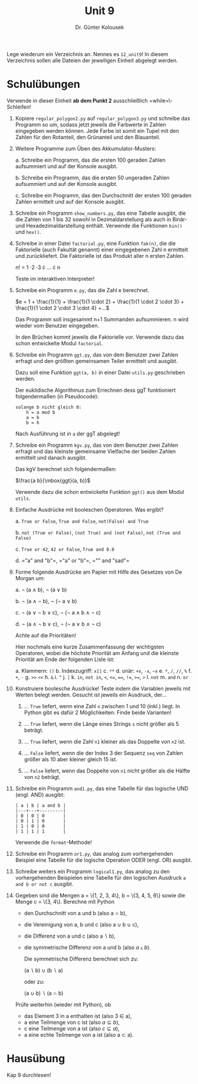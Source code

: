 
#+TITLE: Unit 9
#+AUTHOR: Dr. Günter Kolousek

#+OPTIONS: texht:t toc:nil
#+LATEX_CLASS: koma-article
#+LATEX_CLASS_OPTIONS: [parskip=half]
#+LATEX_HEADER:
#+LATEX_HEADER_EXTRA:

Lege wiederum ein Verzeichnis an. Nennes es =12_unit9=! In diesem Verzeichnis
sollen alle Dateien der jeweiligen Einheit abgelegt werden.

* Schulübungen

Verwende in dieser Einheit *ab dem Punkt 2* ausschließlich
=while=\-Schleifen!

1. Kopiere =regular_polygon2.py= auf
   =regular_polygon3.py= und schreibe das Programm so um,
   sodass jetzt jeweils die Farbwerte in Zahlen eingegeben werden
   können. Jede Farbe ist somit ein Tupel mit den Zahlen für den
   Rotanteil, den Grünanteil und den Blauanteil.

2. Weitere Programme zum Üben des Akkumulator-Musters:

   a. Schreibe ein Programm, das die ersten 100 geraden Zahlen aufsummiert
      und auf der Konsole ausgibt.

   b. Schreibe ein Programm, das die ersten 50 ungeraden Zahlen aufsummiert
      und auf der Konsole ausgibt.

   c. Schreibe ein Programm, das den Durchschnitt der ersten 100 geraden
      Zahlen ermittelt und auf der Konsole ausgibt.

3. Schreibe ein Programm =show_numbers.py=, das eine
   Tabelle ausgibt, die die Zahlen von 1 bis 32 sowohl in
   Dezimaldarstellung als auch in Binär- und Hexadezimaldarstellung
   enthält. Verwende die Funktionen =bin()= und =hex()=.

4. Schreibe in einer Datei =factorial.py=, eine Funktion
   =fak(n)=, die die Faktorielle (auch Fakultät genannt) einer
   eingegebenen Zahl n ermittelt und zurückliefert. Die
   Faktorielle ist das Produkt aller n ersten Zahlen.

   n! = 1 \cdot 2 \cdot 3 \cdot ... \cdot n

   Teste im interaktiven Interpreter!

5. Schreibe ein Programm =e.py=, das die Zahl e berechnet.

   \(e = 1 + \frac{1}{1} + \frac{1}{1 \cdot 2} + \frac{1}{1 \cdot 2 \cdot 3} + \frac{1}{1 \cdot 2 \cdot 3 \cdot 4} +...\)

   Das Programm soll insgesammt n+1 Summanden
   aufsummieren. n wird wieder vom Benutzer eingegeben.

   In den Brüchen kommt jeweils die Faktorielle vor. Verwende dazu das
   schon entwickelte Modul =factorial=.
   
6. Schreibe ein Programm =ggt.py=, das von dem Benutzer zwei Zahlen
   erfragt und den größten gemeinsamen Teiler ermittelt und ausgibt.
   
   Dazu soll eine Funktion =ggt(a, b)= in einer Datei =utils.py=
   geschrieben werden.

   Der euklidische Algorithmus zum Errechnen dess ggT funktioniert
   folgendermaßen (in Pseudocode):

   #+BEGIN_EXAMPLE
   solange b nicht gleich 0:
       h = a mod b
       a = b
       b = h
   #+END_EXAMPLE

   Nach Ausführung ist in =a= der ggT abgelegt!

7. Schreibe ein Programm =kgv.py=, das von dem Benutzer zwei Zahlen
   erfragt und das kleinste gemeinsame Vielfache der beiden Zahlen
   ermittelt und danach ausgibt.

   Das kgV berechnet sich folgendermaßen:

   $\frac{a b}{\mbox{ggt}(a, b)}$

   Verwende dazu die schon entwickelte Funktion =ggt()= aus dem
   Modul =utils=.
   
8. Einfache Ausdrücke mit booleschen Operatoren. Was ergibt?

   a. =True or False=, =True and False=, =not(False) and True=

   b. =not (True or False)=, =(not True) and (not False)=,
      =not (True and False)=

   c. =True or 42=, =42 or False=, =True and 0.0=

   d. =​"a" and "b"​=, =​"a" or "b"​=, =​"" and "sad"​=

9. Forme folgende Ausdrücke am Papier mit Hilfe des Gesetzes von De Morgan
   um:

   a. \neg (a \land b), \neg (a \lor b)
   
   b. \neg (a \land \neg b), \neg (\neg a \lor b)

   c. \neg (a \lor \neg b \lor c),
      \neg (\neg a \land b \land \neg c)

   d. \neg (a \land \neg b \lor c),
      \neg (\neg a \lor b \land \neg c)

   Achte auf die Prioritäten!

   Hier nochmals eine kurze Zusammenfassung der wichtigsten
   Operatoren, wobei die höchste Priorität am Anfang und die kleinste
   Priorität am Ende der folgenden Liste ist:

   a. Klammern: =()=
   b. Indexzugriff: =x[]=
   c. =**=
   d. unär: =+x=, =-x=, =~x=
   e. =*=, =/=, =//=, =%=
   f. =+=, =-=
   g. ~>>~ ~<<~
   h. =&=
   i. =^=
   j. =|=
   k. =in=, =not in=, =<=, ~<=~, ~==~, ~!=~, ~>=~, =>=
   l. =not=
   m. =and=
   n. =or=
   
10. Konstruiere boolesche Ausdrücke! Teste indem die Variablen
    jeweils mit Werten belegt werden. Gesucht ist jeweils ein Ausdruck, der...

    1. ... =True= liefert, wenn eine Zahl =n= zwischen 1 und 10
       (inkl.) liegt. In Python gibt es dafür 2 Möglichkeiten: Finde
       beide Varianten!

    2. ... =True= liefert, wenn die Länge eines Strings =s= nicht
       größer als 5 beträgt.

    3. ... =True= liefert, wenn die Zahl =n1= kleiner als das Doppelte
       von =n2= ist.

    4. ... =False= liefert, wenn die der Index 3 der Sequenz =seq=
       von Zahlen größer als 10 aber kleiner gleich 15 ist.

    5. ... =False= liefert, wenn das Doppelte von =n1= nicht größer
       als die Hälfte von =n2= beträgt.

11. Schreibe ein Programm =and1.py=, das eine Tabelle für das logische
    UND (engl. AND) ausgibt:

    #+BEGIN_EXAMPLE
    | a | b | a and b |
    |---+---+---------|
    | 0 | 0 | 0       |
    | 0 | 1 | 0       |
    | 1 | 0 | 0       |
    | 1 | 1 | 1       |
    #+END_EXAMPLE

    Verwende die =format=-Methode!

12. Schreibe ein Programm =or1.py=, das analog zum vorhergehenden
    Beispiel eine Tabelle für die logische Operation ODER (engl. OR) ausgibt.

13. Schreibe weiters ein Programm =logical1.py=, das analog zu
    den vorhergehenden Beispielen eine Tabelle für den logischen Ausdruck
    =a and b or not c= ausgibt.

14. Gegeben sind die Mengen a = \{1, 2, 3, 4\},
    b = \{3, 4, 5, 6\}
    sowie die Menge c = \{3, 4\}. Berechne mit Python

    - den Durchschnitt von a und b (also a \cap b),
    - die Vereinigung von a, b und c (also a \cup b \cup c),
    - die Differenz von a und c (also a \setminus b),
    - die symmetrische Differenz von a und b (also $a \vartriangle b$).

      Die symmetrische Differenz berechnet sich zu:

      (a \setminus b) \cup (b \setminus a)

      oder zu:

      (a \cup b) \setminus (a \cap b)
        
    Prüfe weiterhin (wieder mit Python), ob

    - das Element 3 in a enthalten ist (also 3 \in a),
    - a eine Teilmenge von c ist (also $a \subseteq b$),
    - c eine Teilmenge von a ist (also $c \subseteq a$),
    - a eine echte Teilmenge von a ist (also a \subset a).


* Hausübung
   
Kap 9 durchlesen!
